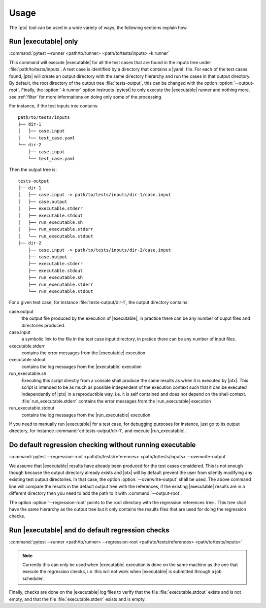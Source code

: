 .. Copyright 2020 CS Systemes d'Information, http://www.c-s.fr
..
.. This file is part of pytest-executable
..     https://www.github.com/CS-SI/pytest-executable
..
.. Licensed under the Apache License, Version 2.0 (the "License");
.. you may not use this file except in compliance with the License.
.. You may obtain a copy of the License at
..
..     http://www.apache.org/licenses/LICENSE-2.0
..
.. Unless required by applicable law or agreed to in writing, software
.. distributed under the License is distributed on an "AS IS" BASIS,
.. WITHOUT WARRANTIES OR CONDITIONS OF ANY KIND, either express or implied.
.. See the License for the specific language governing permissions and
.. limitations under the License.

Usage
=====

The |ptx| tool can be used in a wide variety of ways, the following sections
explain how.


Run |executable| only
---------------------

:command:`pytest --runner <path/to/runner> <path/to/tests/inputs> -k runner`

This command will execute |executable| for all the test cases that are found in
the inputs tree under :file:`path/to/tests/inputs`. A test case is identified
by a directory that contains a |yaml| file. For each of the test cases found,
|ptx| will create an output directory with the same directory hierarchy and
run the cases in that output directory. By default, the root directory of the
output tree :file:`tests-output`, this can be changed with the option
:option:`--output-root`. Finally, the :option:`-k runner` option instructs
|pytest| to only execute the |executable| runner and nothing more, see
:ref:`filter` for more informations on doing only some of the processing.

For instance, if the test inputs tree contains::

   path/to/tests/inputs
   ├── dir-1
   │   ├── case.input
   │   └── test_case.yaml
   └── dir-2
       ├── case.input
       └── test_case.yaml

Then the output tree is::

   tests-output
   ├── dir-1
   │   ├── case.input -> path/to/tests/inputs/dir-1/case.input
   │   ├── case.output
   │   ├── executable.stderr
   │   ├── executable.stdout
   │   ├── run_executable.sh
   │   ├── run_executable.stderr
   │   └── run_executable.stdout
   ├── dir-2
       ├── case.input -> path/to/tests/inputs/dir-2/case.input
       ├── case.output
       ├── executable.stderr
       ├── executable.stdout
       ├── run_executable.sh
       ├── run_executable.stderr
       └── run_executable.stdout

For a given test case, for instance :file:`tests-output/dir-1`,
the output directory contains:

case.output
   the output file produced by the execution of |executable|, in practice there can be any number of ouput files and directories produced.

case.input
    a symbolic link to the file in the test case input directory, in pratice there can be any number of input files.

executable.stderr
    contains the error messages from the |executable| execution

executable.stdout
    contains the log messages from the |executable| execution

run_executable.sh
    Executing this script directly from a console shall produce the same results as when it is
    executed by |ptx|. This script is intended to be as much as possible
    independent of the execution context such that it can be executed
    independently of |ptx| in a reproductible way, i.e. it is self contained
    and does not depend on the shell context. :file:`run_executable.stderr` contains the
    error messages from the |run_executable| execution

run_executable.stdout
    contains the log messages from the |run_executable| execution

If you need to manually run |executable| for a test case, for debugging purposes
for instance, just go to its output directory, for instance :command:`cd
tests-output/dir-1`, and execute |run_executable|.


Do default regression checking without running executable
---------------------------------------------------------

:command:`pytest --regression-root <path/to/tests/references> <path/to/tests/inputs> --overwrite-output`

We assume that |executable| results have already been produced for the test cases
considered. This is not enough though because the output directory already
exists and |ptx| will by default prevent the user from silently modifying
any existing test output directories. In that case, the option
:option:`--overwrite-output` shall be used. The above command line will compare
the results in the default output tree with the references, if the existing
|executable| results are in a different directory then you need to add the path
to it with :command:`--output-root`.

The option :option:`--regression-root` points to the root directory with the
regression references tree . This tree shall have the same hierarchy as the
output tree but it only contains the results files that are used for doing the
regression checks.


Run |executable| and do default regression checks
-------------------------------------------------

:command:`pytest --runner <path/to/runner> --regression-root <path/to/tests/references> <path/to/tests/inputs>`

.. note::

   Currently this can only be used when |executable| execution is done on the same
   machine as the one that execute the regression checks, i.e. this will not
   work when |executable| is submitted through a job scheduler.

Finally, checks are done on the |executable| log files to verify that the file
:file:`executable.stdout` exists and is not empty, and that the file
:file:`executable.stderr` exists and is empty.
